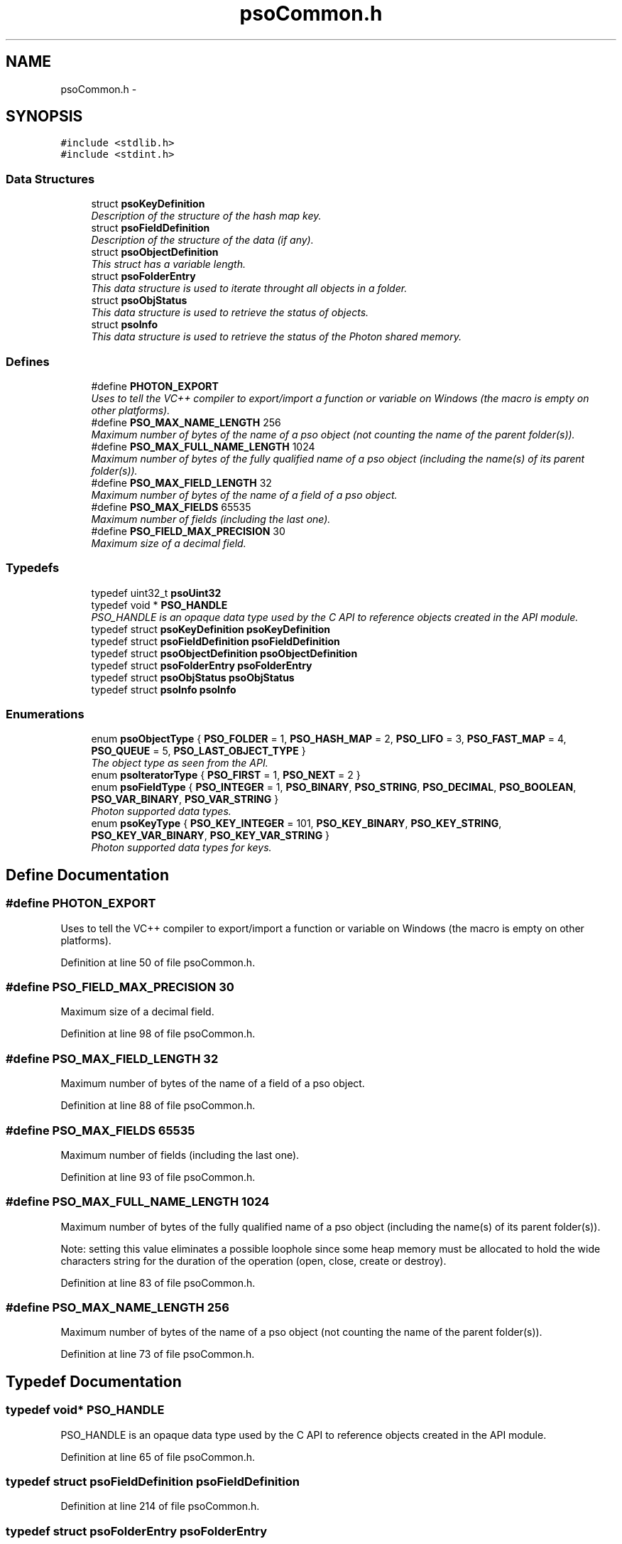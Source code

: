 .TH "psoCommon.h" 3 "25 Nov 2008" "Version 0.4.0" "Photon Software" \" -*- nroff -*-
.ad l
.nh
.SH NAME
psoCommon.h \- 
.SH SYNOPSIS
.br
.PP
\fC#include <stdlib.h>\fP
.br
\fC#include <stdint.h>\fP
.br

.SS "Data Structures"

.in +1c
.ti -1c
.RI "struct \fBpsoKeyDefinition\fP"
.br
.RI "\fIDescription of the structure of the hash map key. \fP"
.ti -1c
.RI "struct \fBpsoFieldDefinition\fP"
.br
.RI "\fIDescription of the structure of the data (if any). \fP"
.ti -1c
.RI "struct \fBpsoObjectDefinition\fP"
.br
.RI "\fIThis struct has a variable length. \fP"
.ti -1c
.RI "struct \fBpsoFolderEntry\fP"
.br
.RI "\fIThis data structure is used to iterate throught all objects in a folder. \fP"
.ti -1c
.RI "struct \fBpsoObjStatus\fP"
.br
.RI "\fIThis data structure is used to retrieve the status of objects. \fP"
.ti -1c
.RI "struct \fBpsoInfo\fP"
.br
.RI "\fIThis data structure is used to retrieve the status of the Photon shared memory. \fP"
.in -1c
.SS "Defines"

.in +1c
.ti -1c
.RI "#define \fBPHOTON_EXPORT\fP"
.br
.RI "\fIUses to tell the VC++ compiler to export/import a function or variable on Windows (the macro is empty on other platforms). \fP"
.ti -1c
.RI "#define \fBPSO_MAX_NAME_LENGTH\fP   256"
.br
.RI "\fIMaximum number of bytes of the name of a pso object (not counting the name of the parent folder(s)). \fP"
.ti -1c
.RI "#define \fBPSO_MAX_FULL_NAME_LENGTH\fP   1024"
.br
.RI "\fIMaximum number of bytes of the fully qualified name of a pso object (including the name(s) of its parent folder(s)). \fP"
.ti -1c
.RI "#define \fBPSO_MAX_FIELD_LENGTH\fP   32"
.br
.RI "\fIMaximum number of bytes of the name of a field of a pso object. \fP"
.ti -1c
.RI "#define \fBPSO_MAX_FIELDS\fP   65535"
.br
.RI "\fIMaximum number of fields (including the last one). \fP"
.ti -1c
.RI "#define \fBPSO_FIELD_MAX_PRECISION\fP   30"
.br
.RI "\fIMaximum size of a decimal field. \fP"
.in -1c
.SS "Typedefs"

.in +1c
.ti -1c
.RI "typedef uint32_t \fBpsoUint32\fP"
.br
.ti -1c
.RI "typedef void * \fBPSO_HANDLE\fP"
.br
.RI "\fIPSO_HANDLE is an opaque data type used by the C API to reference objects created in the API module. \fP"
.ti -1c
.RI "typedef struct \fBpsoKeyDefinition\fP \fBpsoKeyDefinition\fP"
.br
.ti -1c
.RI "typedef struct \fBpsoFieldDefinition\fP \fBpsoFieldDefinition\fP"
.br
.ti -1c
.RI "typedef struct \fBpsoObjectDefinition\fP \fBpsoObjectDefinition\fP"
.br
.ti -1c
.RI "typedef struct \fBpsoFolderEntry\fP \fBpsoFolderEntry\fP"
.br
.ti -1c
.RI "typedef struct \fBpsoObjStatus\fP \fBpsoObjStatus\fP"
.br
.ti -1c
.RI "typedef struct \fBpsoInfo\fP \fBpsoInfo\fP"
.br
.in -1c
.SS "Enumerations"

.in +1c
.ti -1c
.RI "enum \fBpsoObjectType\fP { \fBPSO_FOLDER\fP =  1, \fBPSO_HASH_MAP\fP =  2, \fBPSO_LIFO\fP =  3, \fBPSO_FAST_MAP\fP =  4, \fBPSO_QUEUE\fP =  5, \fBPSO_LAST_OBJECT_TYPE\fP }"
.br
.RI "\fIThe object type as seen from the API. \fP"
.ti -1c
.RI "enum \fBpsoIteratorType\fP { \fBPSO_FIRST\fP =  1, \fBPSO_NEXT\fP =  2 }"
.br
.ti -1c
.RI "enum \fBpsoFieldType\fP { \fBPSO_INTEGER\fP =  1, \fBPSO_BINARY\fP, \fBPSO_STRING\fP, \fBPSO_DECIMAL\fP, \fBPSO_BOOLEAN\fP, \fBPSO_VAR_BINARY\fP, \fBPSO_VAR_STRING\fP }"
.br
.RI "\fIPhoton supported data types. \fP"
.ti -1c
.RI "enum \fBpsoKeyType\fP { \fBPSO_KEY_INTEGER\fP =  101, \fBPSO_KEY_BINARY\fP, \fBPSO_KEY_STRING\fP, \fBPSO_KEY_VAR_BINARY\fP, \fBPSO_KEY_VAR_STRING\fP }"
.br
.RI "\fIPhoton supported data types for keys. \fP"
.in -1c
.SH "Define Documentation"
.PP 
.SS "#define PHOTON_EXPORT"
.PP
Uses to tell the VC++ compiler to export/import a function or variable on Windows (the macro is empty on other platforms). 
.PP
Definition at line 50 of file psoCommon.h.
.SS "#define PSO_FIELD_MAX_PRECISION   30"
.PP
Maximum size of a decimal field. 
.PP
Definition at line 98 of file psoCommon.h.
.SS "#define PSO_MAX_FIELD_LENGTH   32"
.PP
Maximum number of bytes of the name of a field of a pso object. 
.PP
Definition at line 88 of file psoCommon.h.
.SS "#define PSO_MAX_FIELDS   65535"
.PP
Maximum number of fields (including the last one). 
.PP
Definition at line 93 of file psoCommon.h.
.SS "#define PSO_MAX_FULL_NAME_LENGTH   1024"
.PP
Maximum number of bytes of the fully qualified name of a pso object (including the name(s) of its parent folder(s)). 
.PP
Note: setting this value eliminates a possible loophole since some heap memory must be allocated to hold the wide characters string for the duration of the operation (open, close, create or destroy). 
.PP
Definition at line 83 of file psoCommon.h.
.SS "#define PSO_MAX_NAME_LENGTH   256"
.PP
Maximum number of bytes of the name of a pso object (not counting the name of the parent folder(s)). 
.PP
Definition at line 73 of file psoCommon.h.
.SH "Typedef Documentation"
.PP 
.SS "typedef void* \fBPSO_HANDLE\fP"
.PP
PSO_HANDLE is an opaque data type used by the C API to reference objects created in the API module. 
.PP
Definition at line 65 of file psoCommon.h.
.SS "typedef struct \fBpsoFieldDefinition\fP \fBpsoFieldDefinition\fP"
.PP
Definition at line 214 of file psoCommon.h.
.SS "typedef struct \fBpsoFolderEntry\fP \fBpsoFolderEntry\fP"
.PP
Definition at line 263 of file psoCommon.h.
.SS "typedef struct \fBpsoInfo\fP \fBpsoInfo\fP"
.PP
Definition at line 357 of file psoCommon.h.
.SS "typedef struct \fBpsoKeyDefinition\fP \fBpsoKeyDefinition\fP"
.PP
Definition at line 179 of file psoCommon.h.
.SS "typedef struct \fBpsoObjectDefinition\fP \fBpsoObjectDefinition\fP"
.PP
Definition at line 234 of file psoCommon.h.
.SS "typedef struct \fBpsoObjStatus\fP \fBpsoObjStatus\fP"
.PP
Definition at line 302 of file psoCommon.h.
.SS "typedef uint32_t \fBpsoUint32\fP"
.PP
Definition at line 32 of file psoCommon.h.
.SH "Enumeration Type Documentation"
.PP 
.SS "enum \fBpsoFieldType\fP"
.PP
Photon supported data types. 
.PP
\fBEnumerator: \fP
.in +1c
.TP
\fB\fIPSO_INTEGER \fP\fP
.TP
\fB\fIPSO_BINARY \fP\fP
.TP
\fB\fIPSO_STRING \fP\fP
.TP
\fB\fIPSO_DECIMAL \fP\fP
The decimal type should be mapped to an array of bytes of length precision + 2 (optional sign and the decimal separator). 
.TP
\fB\fIPSO_BOOLEAN \fP\fP
The boolean type should be mapped to a single byte in a C struct. 
.PP

.TP
\fB\fIPSO_VAR_BINARY \fP\fP
Only valid for the last field of the data definition. 
.TP
\fB\fIPSO_VAR_STRING \fP\fP
Only valid for the last field of the data definition. 
.PP
Definition at line 130 of file psoCommon.h.
.SS "enum typedef enum \fBpsoIteratorType\fP \fBpsoIteratorType\fP"
.PP
\fBEnumerator: \fP
.in +1c
.TP
\fB\fIPSO_FIRST \fP\fP
.TP
\fB\fIPSO_NEXT \fP\fP

.PP
Definition at line 117 of file psoCommon.h.
.SS "enum \fBpsoKeyType\fP"
.PP
Photon supported data types for keys. 
.PP
\fBEnumerator: \fP
.in +1c
.TP
\fB\fIPSO_KEY_INTEGER \fP\fP
.TP
\fB\fIPSO_KEY_BINARY \fP\fP
.TP
\fB\fIPSO_KEY_STRING \fP\fP
.TP
\fB\fIPSO_KEY_VAR_BINARY \fP\fP
Only valid for the last field of the data definition. 
.TP
\fB\fIPSO_KEY_VAR_STRING \fP\fP
Only valid for the last field of the data definition. 
.PP
Definition at line 150 of file psoCommon.h.
.SS "enum typedef enum \fBpsoObjectType\fP \fBpsoObjectType\fP"
.PP
The object type as seen from the API. 
.PP
\fBEnumerator: \fP
.in +1c
.TP
\fB\fIPSO_FOLDER \fP\fP
.TP
\fB\fIPSO_HASH_MAP \fP\fP
.TP
\fB\fIPSO_LIFO \fP\fP
.TP
\fB\fIPSO_FAST_MAP \fP\fP
.TP
\fB\fIPSO_QUEUE \fP\fP
.TP
\fB\fIPSO_LAST_OBJECT_TYPE \fP\fP

.PP
Definition at line 105 of file psoCommon.h.
.SH "Author"
.PP 
Generated automatically by Doxygen for Photon Software from the source code.

